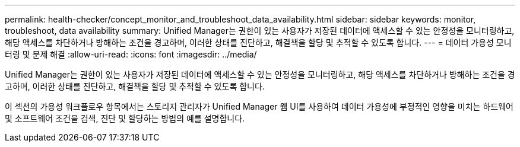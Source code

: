 ---
permalink: health-checker/concept_monitor_and_troubleshoot_data_availability.html 
sidebar: sidebar 
keywords: monitor, troubleshoot, data availability 
summary: Unified Manager는 권한이 있는 사용자가 저장된 데이터에 액세스할 수 있는 안정성을 모니터링하고, 해당 액세스를 차단하거나 방해하는 조건을 경고하며, 이러한 상태를 진단하고, 해결책을 할당 및 추적할 수 있도록 합니다. 
---
= 데이터 가용성 모니터링 및 문제 해결
:allow-uri-read: 
:icons: font
:imagesdir: ../media/


[role="lead"]
Unified Manager는 권한이 있는 사용자가 저장된 데이터에 액세스할 수 있는 안정성을 모니터링하고, 해당 액세스를 차단하거나 방해하는 조건을 경고하며, 이러한 상태를 진단하고, 해결책을 할당 및 추적할 수 있도록 합니다.

이 섹션의 가용성 워크플로우 항목에서는 스토리지 관리자가 Unified Manager 웹 UI를 사용하여 데이터 가용성에 부정적인 영향을 미치는 하드웨어 및 소프트웨어 조건을 검색, 진단 및 할당하는 방법의 예를 설명합니다.
